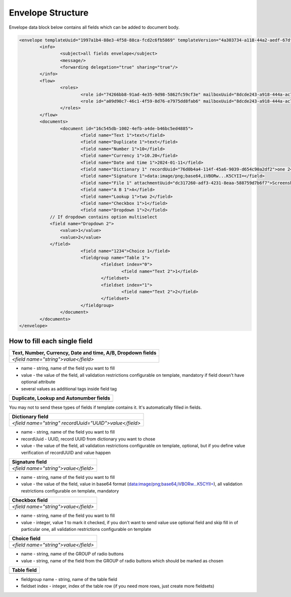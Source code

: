 ==================
Envelope Structure
==================

Envelope data block below contains all fields which can be added to document body.

.. code::

    <envelope templateUuid="1997a1b4-88e3-4f58-88ca-fcd2c6fb5869" templateVersion="4a303734-a118-44a2-aedf-67df61612628">
	    <info>
		    <subject>all fields envelope</subject>
		    <message/>
		    <forwarding delegation="true" sharing="true"/>
	    </info>
	    <flow>
		    <roles>
			    <role id="74266bb8-91ad-4e35-9d98-5862fc59cf3e" mailboxUuid="8dcde243-a918-444a-ac7d-44ac88554769"/>
			    <role id="a09d90c7-46c1-4f59-8d76-e7975dd8fab6" mailboxUuid="8dcde243-a918-444a-ac7d-44ac88554769"/>
		    </roles>
	    </flow>
	    <documents>
		    <document id="16c545db-1002-4efb-a4de-b46bc5ed4885">
			    <field name="Text 1">text</field>
			    <field name="Duplicate 1">text</field>
			    <field name="Number 1">10</field>
			    <field name="Currency 1">10.20</field>
			    <field name="Date and time 1">2024-01-11</field>
			    <field name="Dictionary 1" recordUuid="76d0b4a4-114f-45a6-9039-d654c90a2df2">one 2</field>
			    <field name="Signature 1">data:image/png;base64,iVBORw...K5CYII=</field>
			    <field name="File 1" attachmentUuid="dc317260-adf3-4231-8eaa-588759d7b6f7">Screenshot 2024-01-11 at 11.22.54.png</field>
			    <field name="A B 1">A</field>
			    <field name="Lookup 1">two 2</field>
			    <field name="Checkbox 1">1</field>
			    <field name="Dropdown 1">2</field>
                // If dropdown contains option multiselect
                <field name="Dropdown 2">
                    <value>1</value>
                    <value>2</value>
                </field>
			    <field name="1234">Choice 1</field>
			    <fieldgroup name="Table 1">
				    <fieldset index="0">
					    <field name="Text 2">1</field>
				    </fieldset>
				    <fieldset index="1">
					    <field name="Text 2">2</field>
				    </fieldset>
			    </fieldgroup>
		    </document>
	    </documents>
    </envelope>

.. csv-table::
  :file: envelopeStructureData.csv
  :widths:  10, 10

How to fill each single field
=============================

+----------------------------------------------------------------+
|**Text, Number, Currency, Date and time, A/B, Dropdown fields** |
+================================================================+
|`<field name="string">value</field>`                            |
+----------------------------------------------------------------+

- name - string, name of the field you want to fill
- value - the value of the field, all validation restrictions configurable on template, mandatory if field doesn't have optional attribute
- several values as additional tags inside field tag

+--------------------------------------------------+
|**Duplicate, Lookup and Autonumber fields**       |
+==================================================+
|                                                  |
+--------------------------------------------------+

You may not to send these types of fields if template contains it. It's automatically filled in fields.

+------------------------------------------------------+
|**Dictionary field**                                  |
+======================================================+
|`<field name="string" recordUuid="UUID">value</field>`|
+------------------------------------------------------+

- name - string, name of the field you want to fill
- recordUuid - UUID, record UUID from dictionary you want to chose
- value - the value of the field, all validation restrictions configurable on template, optional, but if you define value verification of recordUUID and value happen

+------------------------------------+
|**Signature field**                 |
+====================================+
|`<field name="string">value</field>`|
+------------------------------------+

- name - string, name of the field you want to fill
- value - the value of the field, value in base64 format (data:image/png;base64,iVBORw...K5CYII=), all validation restrictions configurable on template, mandatory

+------------------------------------+
|**Checkbox field**                  |
+====================================+
|`<field name="string">value</field>`|
+------------------------------------+

- name - string, name of the field you want to fill
- value - integer, value 1 to mark it checked, if you don't want to send value use optional field and skip fill in of particular one, all validation restrictions configurable on template

+------------------------------------+
|**Choice field**                    |
+====================================+
|`<field name="string">value</field>`|
+------------------------------------+

- name - string, name of the GROUP of radio buttons
- value - string, name of the field from the GROUP of radio buttons which should be marked as chosen

+------------------------------------+
|**Table field**                     |
+====================================+
|                                    |
+------------------------------------+

.. code::
    <fieldgroup name="string">
        <fieldset index="0">
            <field name="Text 2">1</field>
        </fieldset>
        <fieldset index="1">
            <field name="Text 2">2</field>
        </fieldset>
    </fieldgroup>

- fieldgroup name - string, name of the table field
- fieldset index - integer, index of the table row (if you need more rows, just create more fieldsets)
